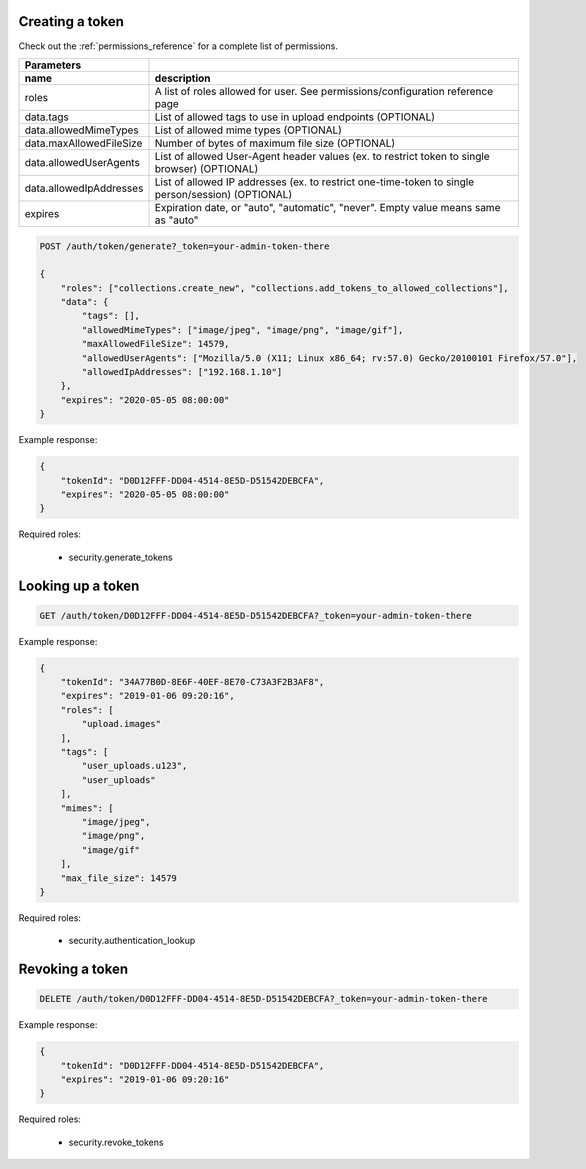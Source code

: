 Creating a token
----------------

Check out the :ref:`permissions_reference` for a complete list of permissions.

========================  ===================================================================================================
   Parameters
------------------------  ---------------------------------------------------------------------------------------------------
 name                      description
========================  ===================================================================================================
roles                      A list of roles allowed for user. See permissions/configuration reference page
data.tags                  List of allowed tags to use in upload endpoints (OPTIONAL)
data.allowedMimeTypes      List of allowed mime types (OPTIONAL)
data.maxAllowedFileSize    Number of bytes of maximum file size (OPTIONAL)
data.allowedUserAgents     List of allowed User-Agent header values (ex. to restrict token to single browser) (OPTIONAL)
data.allowedIpAddresses    List of allowed IP addresses (ex. to restrict one-time-token to single person/session) (OPTIONAL)
expires                    Expiration date, or "auto", "automatic", "never". Empty value means same as "auto"
========================  ===================================================================================================

.. code:: json

    POST /auth/token/generate?_token=your-admin-token-there

    {
        "roles": ["collections.create_new", "collections.add_tokens_to_allowed_collections"],
        "data": {
            "tags": [],
            "allowedMimeTypes": ["image/jpeg", "image/png", "image/gif"],
            "maxAllowedFileSize": 14579,
            "allowedUserAgents": ["Mozilla/5.0 (X11; Linux x86_64; rv:57.0) Gecko/20100101 Firefox/57.0"],
            "allowedIpAddresses": ["192.168.1.10"]
        },
        "expires": "2020-05-05 08:00:00"
    }

Example response:

.. code:: json

    {
        "tokenId": "D0D12FFF-DD04-4514-8E5D-D51542DEBCFA",
        "expires": "2020-05-05 08:00:00"
    }


Required roles:

    - security.generate_tokens



Looking up a token
------------------

.. code:: json

    GET /auth/token/D0D12FFF-DD04-4514-8E5D-D51542DEBCFA?_token=your-admin-token-there

Example response:

.. code:: json

    {
        "tokenId": "34A77B0D-8E6F-40EF-8E70-C73A3F2B3AF8",
        "expires": "2019-01-06 09:20:16",
        "roles": [
            "upload.images"
        ],
        "tags": [
            "user_uploads.u123",
            "user_uploads"
        ],
        "mimes": [
            "image/jpeg",
            "image/png",
            "image/gif"
        ],
        "max_file_size": 14579
    }

Required roles:

    - security.authentication_lookup


Revoking a token
----------------

.. code:: json

    DELETE /auth/token/D0D12FFF-DD04-4514-8E5D-D51542DEBCFA?_token=your-admin-token-there

Example response:

.. code:: json

    {
        "tokenId": "D0D12FFF-DD04-4514-8E5D-D51542DEBCFA",
        "expires": "2019-01-06 09:20:16"
    }


Required roles:

    - security.revoke_tokens

